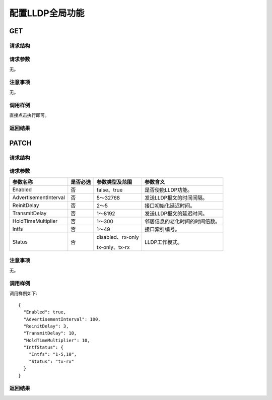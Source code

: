配置LLDP全局功能
=======================================



GET
---------------------------------------

请求结构
+++++++++++++++++++++++++++++++++++++++


请求参数
+++++++++++++++++++++++++++++++++++++++
无。

注意事项
+++++++++++++++++++++++++++++++++++++++
无。

调用样例
+++++++++++++++++++++++++++++++++++++++
直接点击执行即可。

返回结果
+++++++++++++++++++++++++++++++++++++++


PATCH
---------------------------------------

请求结构
+++++++++++++++++++++++++++++++++++++++


请求参数
+++++++++++++++++++++++++++++++++++++++
======================  =========  =========================== =============================
参数名称                 是否必选    参数类型及范围                参数含义
======================  =========  =========================== =============================
Enabled                 否         false、true                 是否使能LLDP功能。
AdvertisementInterval   否         5～32768                    发送LLDP报文的时间间隔。
ReinitDelay             否         2～5                        接口初始化延迟时间。
TransmitDelay           否         1～8192                     发送LLDP报文的延迟时间。
HoldTimeMultiplier      否         1～300                      邻居信息的老化时间的时间倍数。
Intfs                   否         1～49                       接口索引编号。
Status                  否         disabled、rx-only           LLDP工作模式。
   
                                   tx-only、tx-rx
======================  =========  =========================== =============================

注意事项
+++++++++++++++++++++++++++++++++++++++
无。

调用样例
+++++++++++++++++++++++++++++++++++++++
调用样例如下::

 {
   "Enabled": true,
   "AdvertisementInterval": 100,
   "ReinitDelay": 3,
   "TransmitDelay": 10,
   "HoldTimeMultiplier": 10,
   "IntfStatus": {
     "Intfs": "1-5,10",
     "Status": "tx-rx"
   }
 }

返回结果
+++++++++++++++++++++++++++++++++++++++